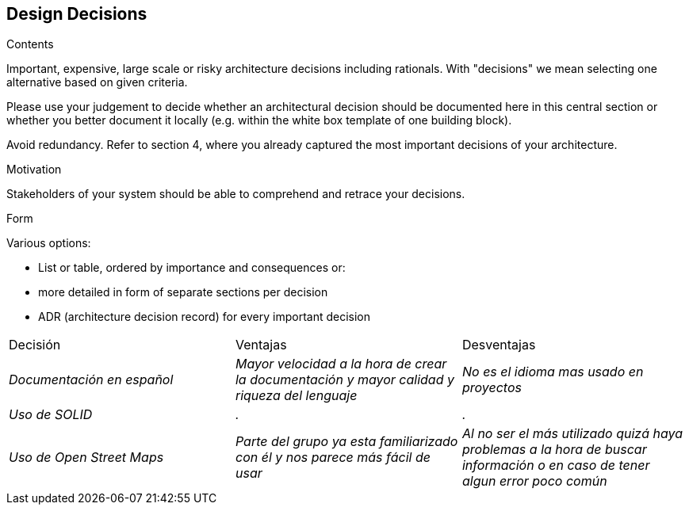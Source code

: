 [[section-design-decisions]]
== Design Decisions


[role="arc42help"]
****
.Contents
Important, expensive, large scale or risky architecture decisions including rationals.
With "decisions" we mean selecting one alternative based on given criteria.

Please use your judgement to decide whether an architectural decision should be documented
here in this central section or whether you better document it locally
(e.g. within the white box template of one building block).

Avoid redundancy. Refer to section 4, where you already captured the most important decisions of your architecture.

.Motivation
Stakeholders of your system should be able to comprehend and retrace your decisions.

.Form
Various options:

* List or table, ordered by importance and consequences or:
* more detailed in form of separate sections per decision
* ADR (architecture decision record) for every important decision
****
|===
|Decisión|Ventajas|Desventajas
| _Documentación en español_ | _Mayor velocidad a la hora de crear la documentación y mayor calidad y riqueza del lenguaje_| _No es el idioma mas usado en proyectos_
| _Uso de SOLID_ | _._| _._
| _Uso de Open Street Maps_ | _Parte del grupo ya esta familiarizado con él y nos parece más fácil de usar_| _Al no ser el más utilizado quizá haya problemas a la hora de buscar información o en caso de tener algun error poco común_

|===